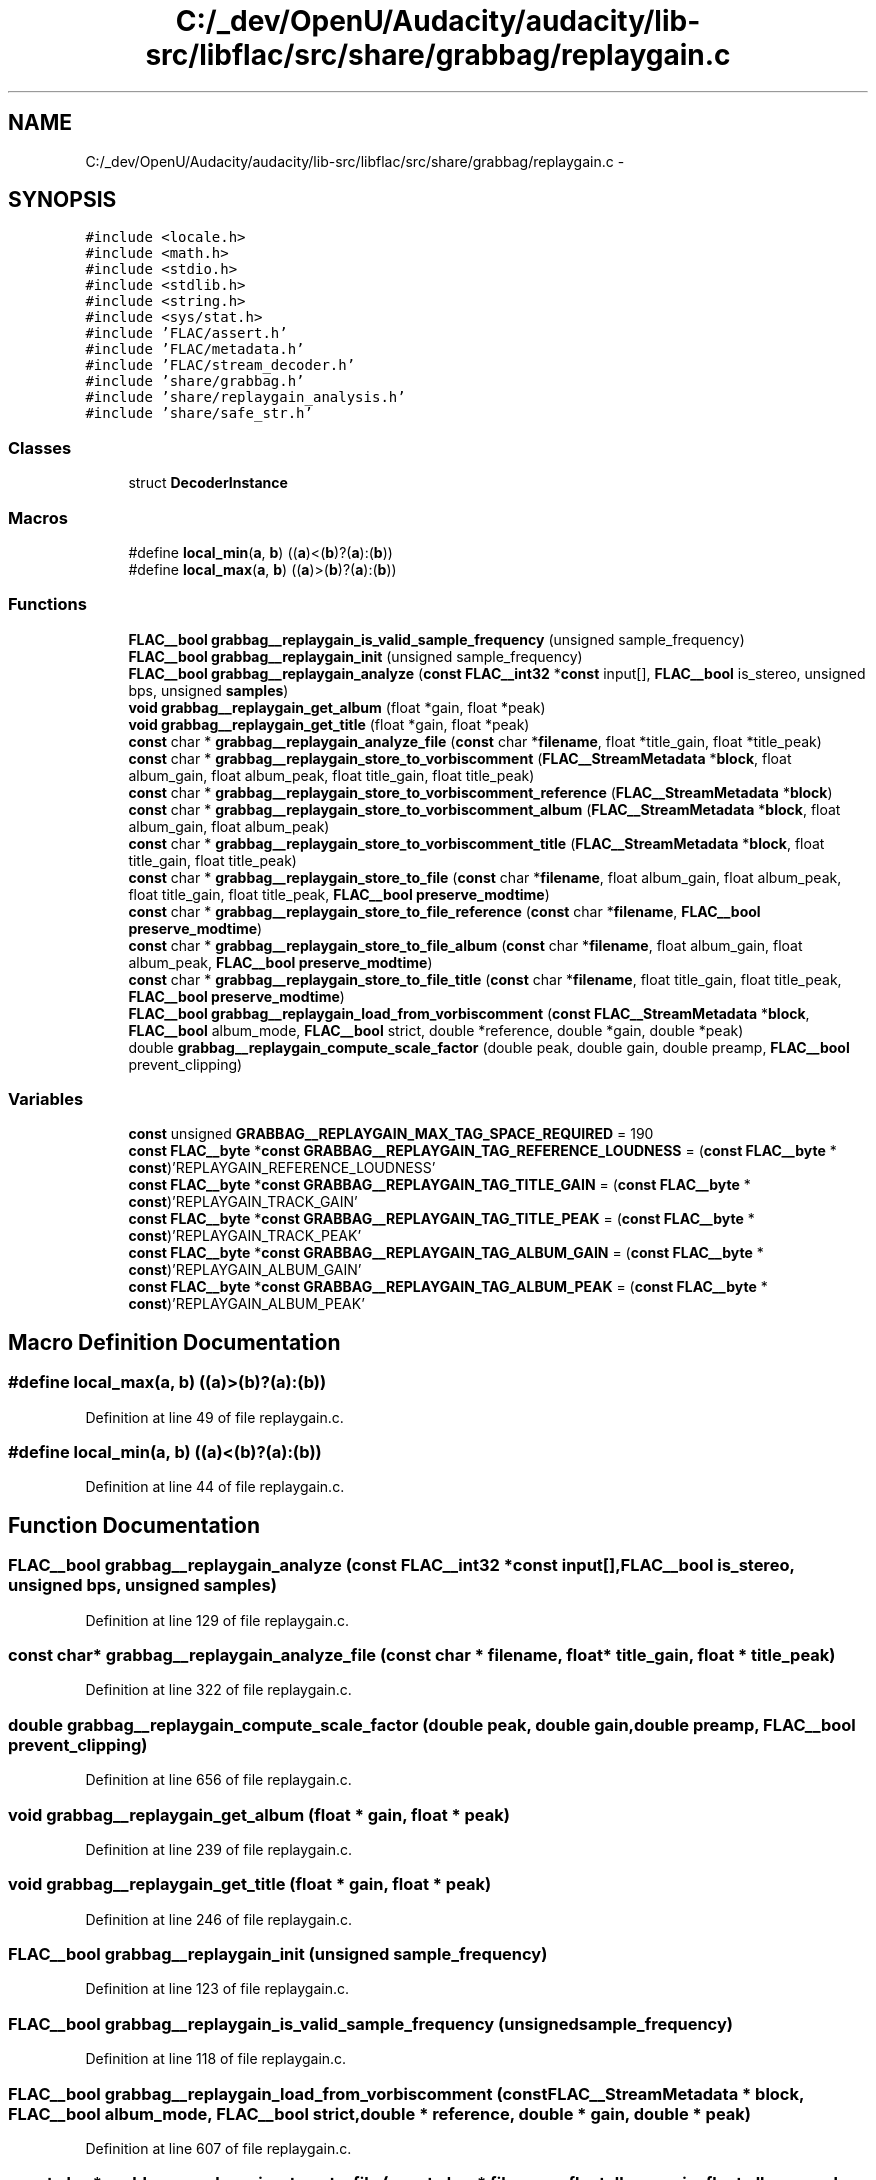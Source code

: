 .TH "C:/_dev/OpenU/Audacity/audacity/lib-src/libflac/src/share/grabbag/replaygain.c" 3 "Thu Apr 28 2016" "Audacity" \" -*- nroff -*-
.ad l
.nh
.SH NAME
C:/_dev/OpenU/Audacity/audacity/lib-src/libflac/src/share/grabbag/replaygain.c \- 
.SH SYNOPSIS
.br
.PP
\fC#include <locale\&.h>\fP
.br
\fC#include <math\&.h>\fP
.br
\fC#include <stdio\&.h>\fP
.br
\fC#include <stdlib\&.h>\fP
.br
\fC#include <string\&.h>\fP
.br
\fC#include <sys/stat\&.h>\fP
.br
\fC#include 'FLAC/assert\&.h'\fP
.br
\fC#include 'FLAC/metadata\&.h'\fP
.br
\fC#include 'FLAC/stream_decoder\&.h'\fP
.br
\fC#include 'share/grabbag\&.h'\fP
.br
\fC#include 'share/replaygain_analysis\&.h'\fP
.br
\fC#include 'share/safe_str\&.h'\fP
.br

.SS "Classes"

.in +1c
.ti -1c
.RI "struct \fBDecoderInstance\fP"
.br
.in -1c
.SS "Macros"

.in +1c
.ti -1c
.RI "#define \fBlocal_min\fP(\fBa\fP,  \fBb\fP)   ((\fBa\fP)<(\fBb\fP)?(\fBa\fP):(\fBb\fP))"
.br
.ti -1c
.RI "#define \fBlocal_max\fP(\fBa\fP,  \fBb\fP)   ((\fBa\fP)>(\fBb\fP)?(\fBa\fP):(\fBb\fP))"
.br
.in -1c
.SS "Functions"

.in +1c
.ti -1c
.RI "\fBFLAC__bool\fP \fBgrabbag__replaygain_is_valid_sample_frequency\fP (unsigned sample_frequency)"
.br
.ti -1c
.RI "\fBFLAC__bool\fP \fBgrabbag__replaygain_init\fP (unsigned sample_frequency)"
.br
.ti -1c
.RI "\fBFLAC__bool\fP \fBgrabbag__replaygain_analyze\fP (\fBconst\fP \fBFLAC__int32\fP *\fBconst\fP input[], \fBFLAC__bool\fP is_stereo, unsigned bps, unsigned \fBsamples\fP)"
.br
.ti -1c
.RI "\fBvoid\fP \fBgrabbag__replaygain_get_album\fP (float *gain, float *peak)"
.br
.ti -1c
.RI "\fBvoid\fP \fBgrabbag__replaygain_get_title\fP (float *gain, float *peak)"
.br
.ti -1c
.RI "\fBconst\fP char * \fBgrabbag__replaygain_analyze_file\fP (\fBconst\fP char *\fBfilename\fP, float *title_gain, float *title_peak)"
.br
.ti -1c
.RI "\fBconst\fP char * \fBgrabbag__replaygain_store_to_vorbiscomment\fP (\fBFLAC__StreamMetadata\fP *\fBblock\fP, float album_gain, float album_peak, float title_gain, float title_peak)"
.br
.ti -1c
.RI "\fBconst\fP char * \fBgrabbag__replaygain_store_to_vorbiscomment_reference\fP (\fBFLAC__StreamMetadata\fP *\fBblock\fP)"
.br
.ti -1c
.RI "\fBconst\fP char * \fBgrabbag__replaygain_store_to_vorbiscomment_album\fP (\fBFLAC__StreamMetadata\fP *\fBblock\fP, float album_gain, float album_peak)"
.br
.ti -1c
.RI "\fBconst\fP char * \fBgrabbag__replaygain_store_to_vorbiscomment_title\fP (\fBFLAC__StreamMetadata\fP *\fBblock\fP, float title_gain, float title_peak)"
.br
.ti -1c
.RI "\fBconst\fP char * \fBgrabbag__replaygain_store_to_file\fP (\fBconst\fP char *\fBfilename\fP, float album_gain, float album_peak, float title_gain, float title_peak, \fBFLAC__bool\fP \fBpreserve_modtime\fP)"
.br
.ti -1c
.RI "\fBconst\fP char * \fBgrabbag__replaygain_store_to_file_reference\fP (\fBconst\fP char *\fBfilename\fP, \fBFLAC__bool\fP \fBpreserve_modtime\fP)"
.br
.ti -1c
.RI "\fBconst\fP char * \fBgrabbag__replaygain_store_to_file_album\fP (\fBconst\fP char *\fBfilename\fP, float album_gain, float album_peak, \fBFLAC__bool\fP \fBpreserve_modtime\fP)"
.br
.ti -1c
.RI "\fBconst\fP char * \fBgrabbag__replaygain_store_to_file_title\fP (\fBconst\fP char *\fBfilename\fP, float title_gain, float title_peak, \fBFLAC__bool\fP \fBpreserve_modtime\fP)"
.br
.ti -1c
.RI "\fBFLAC__bool\fP \fBgrabbag__replaygain_load_from_vorbiscomment\fP (\fBconst\fP \fBFLAC__StreamMetadata\fP *\fBblock\fP, \fBFLAC__bool\fP album_mode, \fBFLAC__bool\fP strict, double *reference, double *gain, double *peak)"
.br
.ti -1c
.RI "double \fBgrabbag__replaygain_compute_scale_factor\fP (double peak, double gain, double preamp, \fBFLAC__bool\fP prevent_clipping)"
.br
.in -1c
.SS "Variables"

.in +1c
.ti -1c
.RI "\fBconst\fP unsigned \fBGRABBAG__REPLAYGAIN_MAX_TAG_SPACE_REQUIRED\fP = 190"
.br
.ti -1c
.RI "\fBconst\fP \fBFLAC__byte\fP *\fBconst\fP \fBGRABBAG__REPLAYGAIN_TAG_REFERENCE_LOUDNESS\fP = (\fBconst\fP \fBFLAC__byte\fP * \fBconst\fP)'REPLAYGAIN_REFERENCE_LOUDNESS'"
.br
.ti -1c
.RI "\fBconst\fP \fBFLAC__byte\fP *\fBconst\fP \fBGRABBAG__REPLAYGAIN_TAG_TITLE_GAIN\fP = (\fBconst\fP \fBFLAC__byte\fP * \fBconst\fP)'REPLAYGAIN_TRACK_GAIN'"
.br
.ti -1c
.RI "\fBconst\fP \fBFLAC__byte\fP *\fBconst\fP \fBGRABBAG__REPLAYGAIN_TAG_TITLE_PEAK\fP = (\fBconst\fP \fBFLAC__byte\fP * \fBconst\fP)'REPLAYGAIN_TRACK_PEAK'"
.br
.ti -1c
.RI "\fBconst\fP \fBFLAC__byte\fP *\fBconst\fP \fBGRABBAG__REPLAYGAIN_TAG_ALBUM_GAIN\fP = (\fBconst\fP \fBFLAC__byte\fP * \fBconst\fP)'REPLAYGAIN_ALBUM_GAIN'"
.br
.ti -1c
.RI "\fBconst\fP \fBFLAC__byte\fP *\fBconst\fP \fBGRABBAG__REPLAYGAIN_TAG_ALBUM_PEAK\fP = (\fBconst\fP \fBFLAC__byte\fP * \fBconst\fP)'REPLAYGAIN_ALBUM_PEAK'"
.br
.in -1c
.SH "Macro Definition Documentation"
.PP 
.SS "#define local_max(\fBa\fP, \fBb\fP)   ((\fBa\fP)>(\fBb\fP)?(\fBa\fP):(\fBb\fP))"

.PP
Definition at line 49 of file replaygain\&.c\&.
.SS "#define local_min(\fBa\fP, \fBb\fP)   ((\fBa\fP)<(\fBb\fP)?(\fBa\fP):(\fBb\fP))"

.PP
Definition at line 44 of file replaygain\&.c\&.
.SH "Function Documentation"
.PP 
.SS "\fBFLAC__bool\fP grabbag__replaygain_analyze (\fBconst\fP \fBFLAC__int32\fP *\fBconst\fP input[], \fBFLAC__bool\fP is_stereo, unsigned bps, unsigned samples)"

.PP
Definition at line 129 of file replaygain\&.c\&.
.SS "\fBconst\fP char* grabbag__replaygain_analyze_file (\fBconst\fP char * filename, float * title_gain, float * title_peak)"

.PP
Definition at line 322 of file replaygain\&.c\&.
.SS "double grabbag__replaygain_compute_scale_factor (double peak, double gain, double preamp, \fBFLAC__bool\fP prevent_clipping)"

.PP
Definition at line 656 of file replaygain\&.c\&.
.SS "\fBvoid\fP grabbag__replaygain_get_album (float * gain, float * peak)"

.PP
Definition at line 239 of file replaygain\&.c\&.
.SS "\fBvoid\fP grabbag__replaygain_get_title (float * gain, float * peak)"

.PP
Definition at line 246 of file replaygain\&.c\&.
.SS "\fBFLAC__bool\fP grabbag__replaygain_init (unsigned sample_frequency)"

.PP
Definition at line 123 of file replaygain\&.c\&.
.SS "\fBFLAC__bool\fP grabbag__replaygain_is_valid_sample_frequency (unsigned sample_frequency)"

.PP
Definition at line 118 of file replaygain\&.c\&.
.SS "\fBFLAC__bool\fP grabbag__replaygain_load_from_vorbiscomment (\fBconst\fP \fBFLAC__StreamMetadata\fP * block, \fBFLAC__bool\fP album_mode, \fBFLAC__bool\fP strict, double * reference, double * gain, double * peak)"

.PP
Definition at line 607 of file replaygain\&.c\&.
.SS "\fBconst\fP char* grabbag__replaygain_store_to_file (\fBconst\fP char * filename, float album_gain, float album_peak, float title_gain, float title_peak, \fBFLAC__bool\fP preserve_modtime)"

.PP
Definition at line 503 of file replaygain\&.c\&.
.SS "\fBconst\fP char* grabbag__replaygain_store_to_file_album (\fBconst\fP char * filename, float album_gain, float album_peak, \fBFLAC__bool\fP preserve_modtime)"

.PP
Definition at line 543 of file replaygain\&.c\&.
.SS "\fBconst\fP char* grabbag__replaygain_store_to_file_reference (\fBconst\fP char * filename, \fBFLAC__bool\fP preserve_modtime)"

.PP
Definition at line 523 of file replaygain\&.c\&.
.SS "\fBconst\fP char* grabbag__replaygain_store_to_file_title (\fBconst\fP char * filename, float title_gain, float title_peak, \fBFLAC__bool\fP preserve_modtime)"

.PP
Definition at line 563 of file replaygain\&.c\&.
.SS "\fBconst\fP char* grabbag__replaygain_store_to_vorbiscomment (\fBFLAC__StreamMetadata\fP * block, float album_gain, float album_peak, float title_gain, float title_peak)"

.PP
Definition at line 354 of file replaygain\&.c\&.
.SS "\fBconst\fP char* grabbag__replaygain_store_to_vorbiscomment_album (\fBFLAC__StreamMetadata\fP * block, float album_gain, float album_peak)"

.PP
Definition at line 384 of file replaygain\&.c\&.
.SS "\fBconst\fP char* grabbag__replaygain_store_to_vorbiscomment_reference (\fBFLAC__StreamMetadata\fP * block)"

.PP
Definition at line 370 of file replaygain\&.c\&.
.SS "\fBconst\fP char* grabbag__replaygain_store_to_vorbiscomment_title (\fBFLAC__StreamMetadata\fP * block, float title_gain, float title_peak)"

.PP
Definition at line 404 of file replaygain\&.c\&.
.SH "Variable Documentation"
.PP 
.SS "\fBconst\fP unsigned GRABBAG__REPLAYGAIN_MAX_TAG_SPACE_REQUIRED = 190"

.PP
Definition at line 57 of file replaygain\&.c\&.
.SS "\fBconst\fP \fBFLAC__byte\fP* \fBconst\fP GRABBAG__REPLAYGAIN_TAG_ALBUM_GAIN = (\fBconst\fP \fBFLAC__byte\fP * \fBconst\fP)'REPLAYGAIN_ALBUM_GAIN'"

.PP
Definition at line 69 of file replaygain\&.c\&.
.SS "\fBconst\fP \fBFLAC__byte\fP* \fBconst\fP GRABBAG__REPLAYGAIN_TAG_ALBUM_PEAK = (\fBconst\fP \fBFLAC__byte\fP * \fBconst\fP)'REPLAYGAIN_ALBUM_PEAK'"

.PP
Definition at line 70 of file replaygain\&.c\&.
.SS "\fBconst\fP \fBFLAC__byte\fP* \fBconst\fP GRABBAG__REPLAYGAIN_TAG_REFERENCE_LOUDNESS = (\fBconst\fP \fBFLAC__byte\fP * \fBconst\fP)'REPLAYGAIN_REFERENCE_LOUDNESS'"

.PP
Definition at line 66 of file replaygain\&.c\&.
.SS "\fBconst\fP \fBFLAC__byte\fP* \fBconst\fP GRABBAG__REPLAYGAIN_TAG_TITLE_GAIN = (\fBconst\fP \fBFLAC__byte\fP * \fBconst\fP)'REPLAYGAIN_TRACK_GAIN'"

.PP
Definition at line 67 of file replaygain\&.c\&.
.SS "\fBconst\fP \fBFLAC__byte\fP* \fBconst\fP GRABBAG__REPLAYGAIN_TAG_TITLE_PEAK = (\fBconst\fP \fBFLAC__byte\fP * \fBconst\fP)'REPLAYGAIN_TRACK_PEAK'"

.PP
Definition at line 68 of file replaygain\&.c\&.
.SH "Author"
.PP 
Generated automatically by Doxygen for Audacity from the source code\&.
